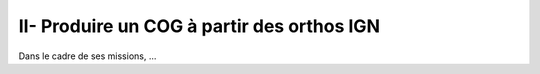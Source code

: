 II- Produire un COG à partir des orthos IGN
******************************
 
Dans le cadre de ses missions, ...

